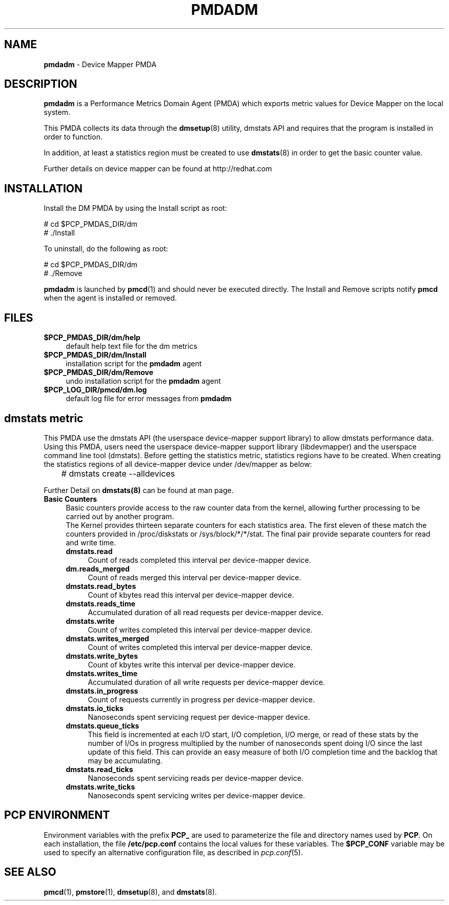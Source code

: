 '\"macro stdmacro
.\"
.\" Copyright (c) 2015 Red Hat.
.\" 
.\" This program is free software; you can redistribute it and/or modify it
.\" under the terms of the GNU General Public License as published by the
.\" Free Software Foundation; either version 2 of the License, or (at your
.\" option) any later version.
.\" 
.\" This program is distributed in the hope that it will be useful, but
.\" WITHOUT ANY WARRANTY; without even the implied warranty of MERCHANTABILITY
.\" or FITNESS FOR A PARTICULAR PURPOSE.  See the GNU General Public License
.\" for more details.
.\" 
.\"
.TH PMDADM 1 "PCP" "Performance Co-Pilot"
.SH NAME
\f3pmdadm\f1 \- Device Mapper PMDA
.SH DESCRIPTION
.B pmdadm
is a Performance Metrics Domain Agent (PMDA) which exports
metric values for Device Mapper on the local system.
.PP
This PMDA collects its data through the
.BR dmsetup (8)
utility, dmstats API and requires that the program is installed in order to function.
.PP
In addition, at least a statistics region must be created to use
.BR dmstats (8)
in order to get the basic counter value.
.PP
Further details on device mapper can be found at
http://redhat.com
.SH INSTALLATION
Install the DM PMDA by using the Install script as root:
.PP
      # cd $PCP_PMDAS_DIR/dm
.br
      # ./Install
.PP
To uninstall, do the following as root:
.PP
      # cd $PCP_PMDAS_DIR/dm
.br
      # ./Remove
.PP
.B pmdadm
is launched by
.BR pmcd (1)
and should never be executed directly.
The Install and Remove scripts notify
.B pmcd
when the agent is installed or removed.
.SH FILES
.IP "\fB$PCP_PMDAS_DIR/dm/help\fR" 4
default help text file for the dm metrics
.IP "\fB$PCP_PMDAS_DIR/dm/Install\fR" 4
installation script for the \fBpmdadm\fR agent
.IP "\fB$PCP_PMDAS_DIR/dm/Remove\fR" 4
undo installation script for the \fBpmdadm\fR agent
.IP "\fB$PCP_LOG_DIR/pmcd/dm.log\fR" 4
default log file for error messages from \fBpmdadm\fR
.SH dmstats metric
This PMDA use the dmstats API (the userspace device-mapper support
library) to allow dmstats performance data.
.br
Using this PMDA, users need the userspace device-mapper support library (libdevmapper)
and the userspace command line tool (dmstats).
Before getting the statistics metric, statistics regions have to be created.
When creating the statistics regions of all device-mapper device under /dev/mapper as below:
.PP
	# dmstats create --alldevices
.PP
Further Detail on
.BR dmstats(8)
can be found at man page.
.br
.IP "\fBBasic Counters\fR" 4
Basic counters provide access to the raw counter data from the kernel,
allowing further processing to be carried out by another program.
.br
The Kernel provides thirteen separate counters for each statistics area.
The first eleven of these match the counters provided in /proc/diskstats
or /sys/block/*/*/stat. The final pair provide separate counters for
read and write time.
.RS 4
.IP "\fBdmstats.read\fR" 4
Count of reads completed this interval per device-mapper device.
.IP "\fBdm.reads_merged\fR" 4
Count of reads merged this interval per device-mapper device.
.IP "\fBdmstats.read_bytes\fR" 4
Count of kbytes read this interval per device-mapper device.
.IP "\fBdmstats.reads_time\fR" 4
Accumulated duration of all read requests per device-mapper device.
.IP "\fBdmstats.write\fR" 4
Count of writes completed this interval per device-mapper device.
.IP "\fBdmstats.writes_merged\fR" 4
Count of writes completed this interval per device-mapper device.
.IP "\fBdmstats.write_bytes\fR" 4
Count of kbytes write this interval per device-mapper device.
.IP "\fBdmstats.writes_time\fR" 4
Accumulated duration of all write requests per device-mapper device.
.IP "\fBdmstats.in_progress\fR" 4
Count of requests currently in progress per device-mapper device.
.IP "\fBdmstats.io_ticks\fR" 4
Nanoseconds spent servicing request per device-mapper device.
.IP "\fBdmstats.queue_ticks\fR" 4
This field is incremented at each I/O start, I/O completion, I/O merge,
or read of these stats by the number of I/Os in progress multiplied by
the number of nanoseconds spent doing I/O since the last update of
this field. This can provide an easy measure of both I/O completion time
and the backlog that may be accumulating.
.IP "\fBdmstats.read_ticks\fR" 4
Nanoseconds spent servicing reads per device-mapper device.
.IP "\fBdmstats.write_ticks\fR" 4
Nanoseconds spent servicing writes per device-mapper device.
.RE
.SH PCP ENVIRONMENT
Environment variables with the prefix \fBPCP_\fR are used to parameterize
the file and directory names used by \fBPCP\fR. On each installation, the
file \fB/etc/pcp.conf\fR contains the local values for these variables.
The \fB$PCP_CONF\fR variable may be used to specify an alternative
configuration file, as described in \fIpcp.conf\fR(5).
.SH SEE ALSO
.BR pmcd (1),
.BR pmstore (1),
.BR dmsetup (8),
and
.BR dmstats (8).
